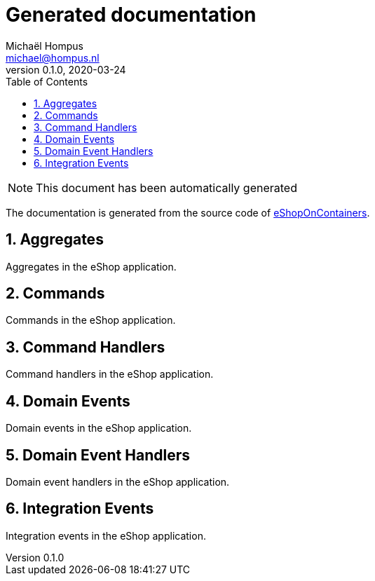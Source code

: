 = Generated documentation
Michaël Hompus <michael@hompus.nl>
0.1.0, 2020-03-24
:toc: left
:toc-level: 2
:sectnums:
:icons: font

NOTE: This document has been automatically generated

The documentation is generated from the source code of https://github.com/dotnet-architecture/eShopOnContainers[eShopOnContainers^].


// tag::aggregates[]
== Aggregates
Aggregates in the eShop application.
// end::aggregates[]

// tag::commands[]
== Commands
Commands in the eShop application.
// end::commands[]

// tag::commandhandlers[]
== Command Handlers
Command handlers in the eShop application.
// end::commandhandlers[]

// tag::domainevents[]
== Domain Events
Domain events in the eShop application.
// end::domainevents[]

// tag::domaineventhandlers[]
== Domain Event Handlers
Domain event handlers in the eShop application.
// end::domaineventhandlers[]

// tag::integrationevents[]
== Integration Events
Integration events in the eShop application.
// end::integrationevents[]
